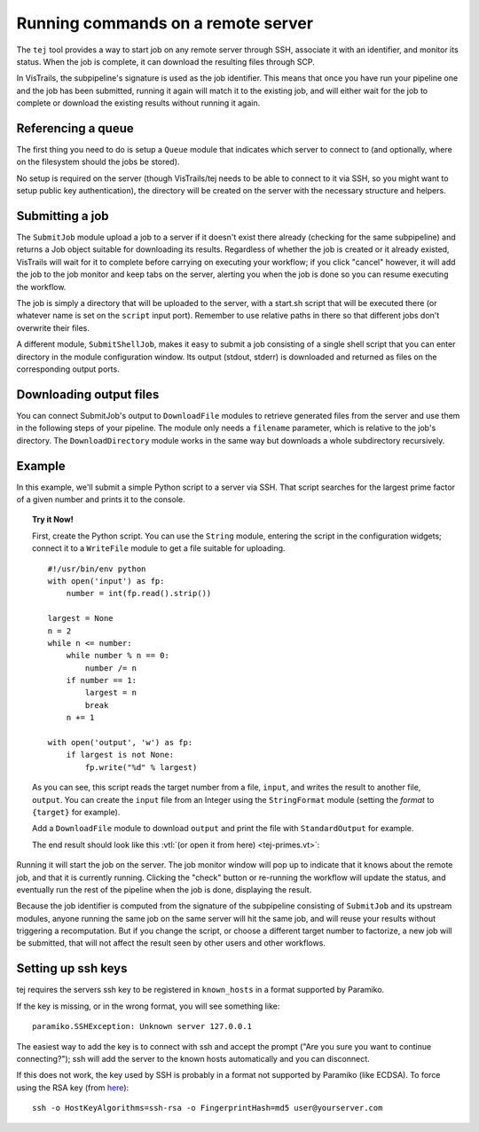 .. _chap-tej:

***********************************
Running commands on a remote server
***********************************

The ``tej`` tool provides a way to start job on any remote server through SSH, associate it with an identifier, and monitor its status. When the job is complete, it can download the resulting files through SCP.

In VisTrails, the subpipeline's signature is used as the job identifier. This means that once you have run your pipeline one and the job has been submitted, running it again will match it to the existing job, and will either wait for the job to complete or download the existing results without running it again.

Referencing a queue
===================

The first thing you need to do is setup a ``Queue`` module that indicates which server to connect to (and optionally, where on the filesystem should the jobs be stored).

No setup is required on the server (though VisTrails/tej needs to be able to connect to it via SSH, so you might want to setup public key authentication), the directory will be created on the server with the necessary structure and helpers.

Submitting a job
================

The ``SubmitJob`` module upload a job to a server if it doesn't exist there already (checking for the same subpipeline) and returns a Job object suitable for downloading its results. Regardless of whether the job is created or it already existed, VisTrails will wait for it to complete before carrying on executing your workflow; if you click "cancel" however, it will add the job to the job monitor and keep tabs on the server, alerting you when the job is done so you can resume executing the workflow.

The job is simply a directory that will be uploaded to the server, with a start.sh script that will be executed there (or whatever name is set on the ``script`` input port). Remember to use relative paths in there so that different jobs don't overwrite their files.

A different module, ``SubmitShellJob``, makes it easy to submit a job consisting of a single shell script that you can enter directory in the module configuration window. Its output (stdout, stderr) is downloaded and returned as files on the corresponding output ports.

Downloading output files
========================

You can connect SubmitJob's output to ``DownloadFile`` modules to retrieve generated files from the server and use them in the following steps of your pipeline. The module only needs a ``filename`` parameter, which is relative to the job's directory. The ``DownloadDirectory`` module works in the same way but downloads a whole subdirectory recursively.

Example
=======

In this example, we'll submit a simple Python script to a server via SSH. That script searches for the largest prime factor of a given number and prints it to the console.

..  topic:: Try it Now!

    First, create the Python script. You can use the ``String`` module, entering the script in the configuration widgets; connect it to a ``WriteFile`` module to get a file suitable for uploading.

    ::

        #!/usr/bin/env python
        with open('input') as fp:
            number = int(fp.read().strip())

        largest = None
        n = 2
        while n <= number:
            while number % n == 0:
                number /= n
            if number == 1:
                largest = n
                break
            n += 1

        with open('output', 'w') as fp:
            if largest is not None:
                fp.write("%d" % largest)

    As you can see, this script reads the target number from a file, ``input``, and writes the result to another file, ``output``. You can create the ``input`` file from an Integer using the ``StringFormat`` module (setting the `format` to ``{target}`` for example).

    Add a ``DownloadFile`` module to download ``output`` and print the file with ``StandardOutput`` for example.

    The end result should look like this :vtl:`(or open it from here) <tej-primes.vt>`:

..  figure:: figures/tej/pipeline.png
    :align: center

Running it will start the job on the server. The job monitor window will pop up to indicate that it knows about the remote job, and that it is currently running. Clicking the "check" button or re-running the workflow will update the status, and eventually run the rest of the pipeline when the job is done, displaying the result.

Because the job identifier is computed from the signature of the subpipeline consisting of ``SubmitJob`` and its upstream modules, anyone running the same job on the same server will hit the same job, and will reuse your results without triggering a recomputation. But if you change the script, or choose a different target number to factorize, a new job will be submitted, that will not affect the result seen by other users and other workflows.

Setting up ssh keys
===================

tej requires the servers ssh key to be registered in ``known_hosts`` in a format supported by Paramiko.

If the key is missing, or in the wrong format, you will see something like::

    paramiko.SSHException: Unknown server 127.0.0.1

The easiest way to add the key is to connect with ssh and accept the prompt ("Are you sure you want to continue connecting?"); ssh will add the server to the known hosts automatically and you can disconnect.

If this does not work, the key used by SSH is probably in a format not supported by Paramiko (like ECDSA). To force using the RSA key (from `here <http://askubuntu.com/questions/133172/how-can-i-force-ssh-to-give-an-rsa-key-instead-of-ecdsa>`__)::

    ssh -o HostKeyAlgorithms=ssh-rsa -o FingerprintHash=md5 user@yourserver.com
